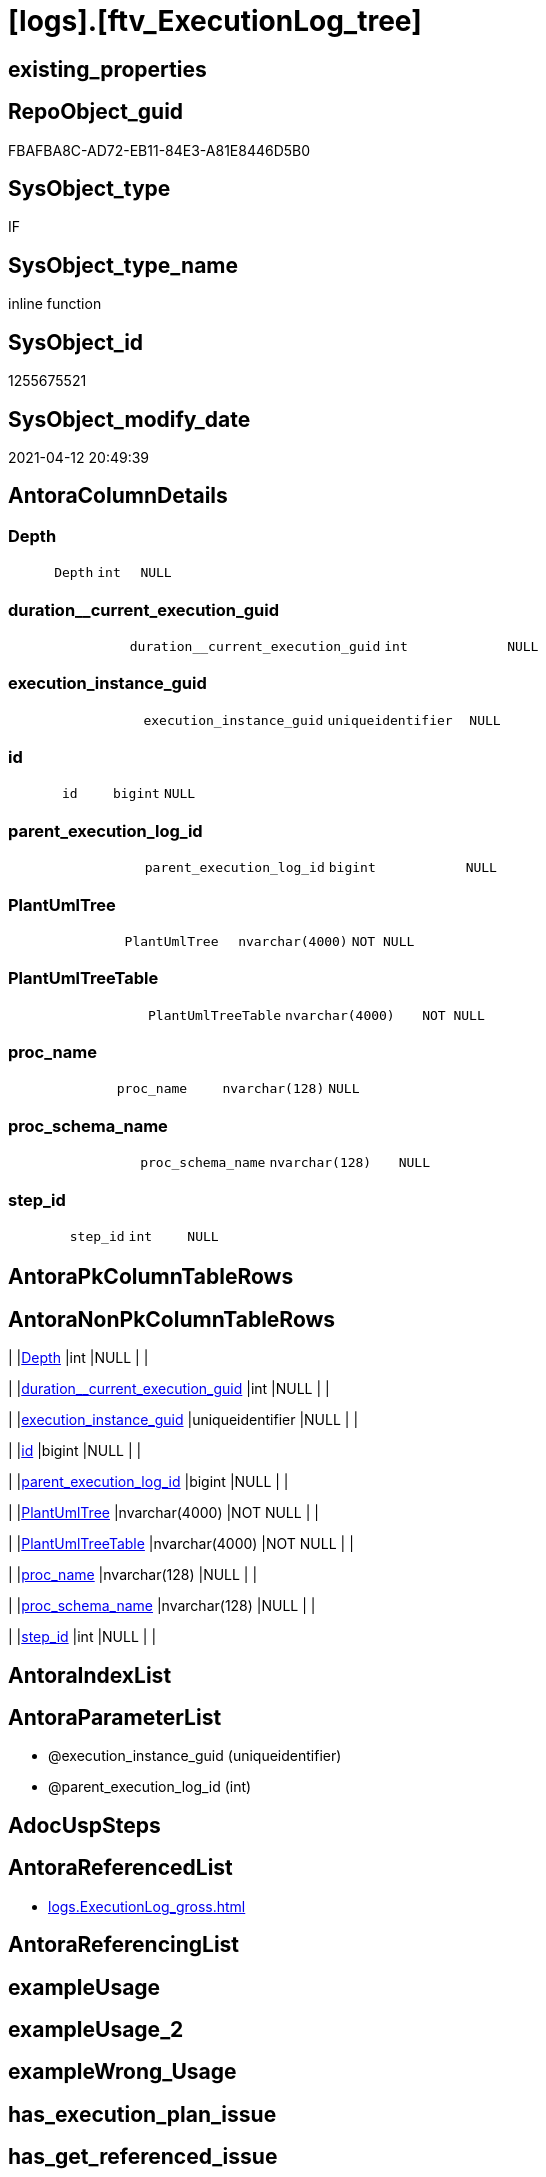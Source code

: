 = [logs].[ftv_ExecutionLog_tree]

== existing_properties

// tag::existing_properties[]
:ExistsProperty--antorareferencedlist:
:ExistsProperty--referencedobjectlist:
:ExistsProperty--sql_modules_definition:
:ExistsProperty--AntoraParameterList:
:ExistsProperty--Columns:
// end::existing_properties[]

== RepoObject_guid

// tag::RepoObject_guid[]
FBAFBA8C-AD72-EB11-84E3-A81E8446D5B0
// end::RepoObject_guid[]

== SysObject_type

// tag::SysObject_type[]
IF
// end::SysObject_type[]

== SysObject_type_name

// tag::SysObject_type_name[]
inline function
// end::SysObject_type_name[]

== SysObject_id

// tag::SysObject_id[]
1255675521
// end::SysObject_id[]

== SysObject_modify_date

// tag::SysObject_modify_date[]
2021-04-12 20:49:39
// end::SysObject_modify_date[]

== AntoraColumnDetails

// tag::AntoraColumnDetails[]
[[column-Depth]]
=== Depth

[cols="d,m,m,m,m,d"]
|===
|
|Depth
|int
|NULL
|
|
|===


[[column-duration__current_execution_guid]]
=== duration__current_execution_guid

[cols="d,m,m,m,m,d"]
|===
|
|duration__current_execution_guid
|int
|NULL
|
|
|===


[[column-execution_instance_guid]]
=== execution_instance_guid

[cols="d,m,m,m,m,d"]
|===
|
|execution_instance_guid
|uniqueidentifier
|NULL
|
|
|===


[[column-id]]
=== id

[cols="d,m,m,m,m,d"]
|===
|
|id
|bigint
|NULL
|
|
|===


[[column-parent_execution_log_id]]
=== parent_execution_log_id

[cols="d,m,m,m,m,d"]
|===
|
|parent_execution_log_id
|bigint
|NULL
|
|
|===


[[column-PlantUmlTree]]
=== PlantUmlTree

[cols="d,m,m,m,m,d"]
|===
|
|PlantUmlTree
|nvarchar(4000)
|NOT NULL
|
|
|===


[[column-PlantUmlTreeTable]]
=== PlantUmlTreeTable

[cols="d,m,m,m,m,d"]
|===
|
|PlantUmlTreeTable
|nvarchar(4000)
|NOT NULL
|
|
|===


[[column-proc_name]]
=== proc_name

[cols="d,m,m,m,m,d"]
|===
|
|proc_name
|nvarchar(128)
|NULL
|
|
|===


[[column-proc_schema_name]]
=== proc_schema_name

[cols="d,m,m,m,m,d"]
|===
|
|proc_schema_name
|nvarchar(128)
|NULL
|
|
|===


[[column-step_id]]
=== step_id

[cols="d,m,m,m,m,d"]
|===
|
|step_id
|int
|NULL
|
|
|===


// end::AntoraColumnDetails[]

== AntoraPkColumnTableRows

// tag::AntoraPkColumnTableRows[]










// end::AntoraPkColumnTableRows[]

== AntoraNonPkColumnTableRows

// tag::AntoraNonPkColumnTableRows[]
|
|<<column-Depth>>
|int
|NULL
|
|

|
|<<column-duration__current_execution_guid>>
|int
|NULL
|
|

|
|<<column-execution_instance_guid>>
|uniqueidentifier
|NULL
|
|

|
|<<column-id>>
|bigint
|NULL
|
|

|
|<<column-parent_execution_log_id>>
|bigint
|NULL
|
|

|
|<<column-PlantUmlTree>>
|nvarchar(4000)
|NOT NULL
|
|

|
|<<column-PlantUmlTreeTable>>
|nvarchar(4000)
|NOT NULL
|
|

|
|<<column-proc_name>>
|nvarchar(128)
|NULL
|
|

|
|<<column-proc_schema_name>>
|nvarchar(128)
|NULL
|
|

|
|<<column-step_id>>
|int
|NULL
|
|

// end::AntoraNonPkColumnTableRows[]

== AntoraIndexList

// tag::AntoraIndexList[]

// end::AntoraIndexList[]

== AntoraParameterList

// tag::AntoraParameterList[]
* @execution_instance_guid (uniqueidentifier)
* @parent_execution_log_id (int)
// end::AntoraParameterList[]

== AdocUspSteps

// tag::adocuspsteps[]

// end::adocuspsteps[]


== AntoraReferencedList

// tag::antorareferencedlist[]
* xref:logs.ExecutionLog_gross.adoc[]
// end::antorareferencedlist[]


== AntoraReferencingList

// tag::antorareferencinglist[]

// end::antorareferencinglist[]


== exampleUsage

// tag::exampleusage[]

// end::exampleusage[]


== exampleUsage_2

// tag::exampleusage_2[]

// end::exampleusage_2[]


== exampleWrong_Usage

// tag::examplewrong_usage[]

// end::examplewrong_usage[]


== has_execution_plan_issue

// tag::has_execution_plan_issue[]

// end::has_execution_plan_issue[]


== has_get_referenced_issue

// tag::has_get_referenced_issue[]

// end::has_get_referenced_issue[]


== has_history

// tag::has_history[]

// end::has_history[]


== has_history_columns

// tag::has_history_columns[]

// end::has_history_columns[]


== is_persistence

// tag::is_persistence[]

// end::is_persistence[]


== is_persistence_check_duplicate_per_pk

// tag::is_persistence_check_duplicate_per_pk[]

// end::is_persistence_check_duplicate_per_pk[]


== is_persistence_check_for_empty_source

// tag::is_persistence_check_for_empty_source[]

// end::is_persistence_check_for_empty_source[]


== is_persistence_delete_changed

// tag::is_persistence_delete_changed[]

// end::is_persistence_delete_changed[]


== is_persistence_delete_missing

// tag::is_persistence_delete_missing[]

// end::is_persistence_delete_missing[]


== is_persistence_insert

// tag::is_persistence_insert[]

// end::is_persistence_insert[]


== is_persistence_truncate

// tag::is_persistence_truncate[]

// end::is_persistence_truncate[]


== is_persistence_update_changed

// tag::is_persistence_update_changed[]

// end::is_persistence_update_changed[]


== is_repo_managed

// tag::is_repo_managed[]

// end::is_repo_managed[]


== microsoft_database_tools_support

// tag::microsoft_database_tools_support[]

// end::microsoft_database_tools_support[]


== MS_Description

// tag::ms_description[]

// end::ms_description[]


== persistence_source_RepoObject_fullname

// tag::persistence_source_repoobject_fullname[]

// end::persistence_source_repoobject_fullname[]


== persistence_source_RepoObject_fullname2

// tag::persistence_source_repoobject_fullname2[]

// end::persistence_source_repoobject_fullname2[]


== persistence_source_RepoObject_guid

// tag::persistence_source_repoobject_guid[]

// end::persistence_source_repoobject_guid[]


== persistence_source_RepoObject_xref

// tag::persistence_source_repoobject_xref[]

// end::persistence_source_repoobject_xref[]


== pk_index_guid

// tag::pk_index_guid[]

// end::pk_index_guid[]


== pk_IndexPatternColumnDatatype

// tag::pk_indexpatterncolumndatatype[]

// end::pk_indexpatterncolumndatatype[]


== pk_IndexPatternColumnName

// tag::pk_indexpatterncolumnname[]

// end::pk_indexpatterncolumnname[]


== pk_IndexSemanticGroup

// tag::pk_indexsemanticgroup[]

// end::pk_indexsemanticgroup[]


== ReferencedObjectList

// tag::referencedobjectlist[]
* [logs].[ExecutionLog_gross]
// end::referencedobjectlist[]


== usp_persistence_RepoObject_guid

// tag::usp_persistence_repoobject_guid[]

// end::usp_persistence_repoobject_guid[]


== UspParameters

// tag::uspparameters[]

// end::uspparameters[]


== sql_modules_definition

// tag::sql_modules_definition[]
[source,sql]
----

/*

resulting PlantUML

@startsalt
{
{T
'Procedure
+ [repo].[usp_main]
++ [repo].[usp_sync_guid]
+++ [repo].[usp_sync_guid_RepoObject]
++++ [graph].[usp_PERSIST_RepoObject]
++++ [graph].[usp_PERSIST_ProcedureInstance]
+++ [repo].[usp_sync_guid_RepoObjectColumn]
++++ [graph].[usp_PERSIST_RepoObjectColumn]
++ [repo].[usp_update_Referencing_Count]
++ [repo].[usp_index_inheritance]
+++ [repo].[usp_PERSIST_IndexColumn_ReferencedReferencing_HasFullColumnsInReferencing_T]
+++ [repo].[usp_Index_Settings]
++ [repo].[usp_RepoObjectColumn_update_RepoObjectColumn_column_id]
++ [repo].[usp_GeneratorUsp_insert_update_persistence]
}
}
@endsalt

or as table with duration

@startsalt
{
{T
Procedure  |  Duration
+ [repo].[usp_main]  |  62
++ [repo].[usp_sync_guid]  |  10
+++ [repo].[usp_sync_guid_RepoObject]  |  1
++++ [graph].[usp_PERSIST_RepoObject]  |  0
++++ [graph].[usp_PERSIST_ProcedureInstance]  |  0
+++ [repo].[usp_sync_guid_RepoObjectColumn]  |  5
++++ [graph].[usp_PERSIST_RepoObjectColumn]  |  0
++ [repo].[usp_update_Referencing_Count]  |  6
++ [repo].[usp_index_inheritance]  |  8
+++ [repo].[usp_PERSIST_IndexColumn_ReferencedReferencing_HasFullColumnsInReferencing_T]  |  2
+++ [repo].[usp_Index_Settings]  |  1
++ [repo].[usp_RepoObjectColumn_update_RepoObjectColumn_column_id]  |  1
++ [repo].[usp_GeneratorUsp_insert_update_persistence]  |  4
}
}
@endsalt


select
*
from
[repo].[ftv_ExecutionLog_tree] (DEFAULT, DEFAULT)
order by 
id

*/
CREATE Function logs.ftv_ExecutionLog_tree
(
    @execution_instance_guid UniqueIdentifier = Null
  , @parent_execution_log_id Int              = Null
)
Returns Table
As
Return
(
    With
    tree
    As
        --tree is recursive to solve parent child hierarchies
        (
        Select
            execution_instance_guid
          , id
          , parent_execution_log_id
          , 1                               As Depth
          , proc_schema_name
          , proc_name
          , step_id
          , duration__current_execution_guid
        From
            logs.ExecutionLog_gross
        Where
            (
                id                      = @parent_execution_log_id
                Or @parent_execution_log_id Is Null
                   And parent_execution_log_id Is Null
            )
            And
            (
                execution_instance_guid = @execution_instance_guid
                Or @execution_instance_guid Is Null
            )
            And step_id                 = 1
        Union All
        Select
            child.execution_instance_guid
          , child.id
          , child.parent_execution_log_id
          , parent.Depth + 1
          , child.proc_schema_name
          , child.proc_name
          , child.step_id
          , child.duration__current_execution_guid
        From
            logs.ExecutionLog_gross As child
            Inner Join
                tree                As parent
                    On
                    child.parent_execution_log_id = parent.id
        Where
            --
            child.execution_instance_guid = parent.execution_instance_guid
            And child.step_id             = 1
        )
    Select
        *
      , PlantUmlTree      = Concat (
                                       Replicate ( '+', Depth )
                                     , ' '
                                     , QuoteName ( proc_schema_name )
                                     , '.'
                                     , QuoteName ( proc_name )
                                   )
      , PlantUmlTreeTable = Concat (
                                       Replicate ( '+', Depth )
                                     , ' '
                                     , QuoteName ( proc_schema_name )
                                     , '.'
                                     , QuoteName ( proc_name )
                                     , '  |  '
                                     , duration__current_execution_guid
                                   )
    From
        tree
);
----
// end::sql_modules_definition[]


